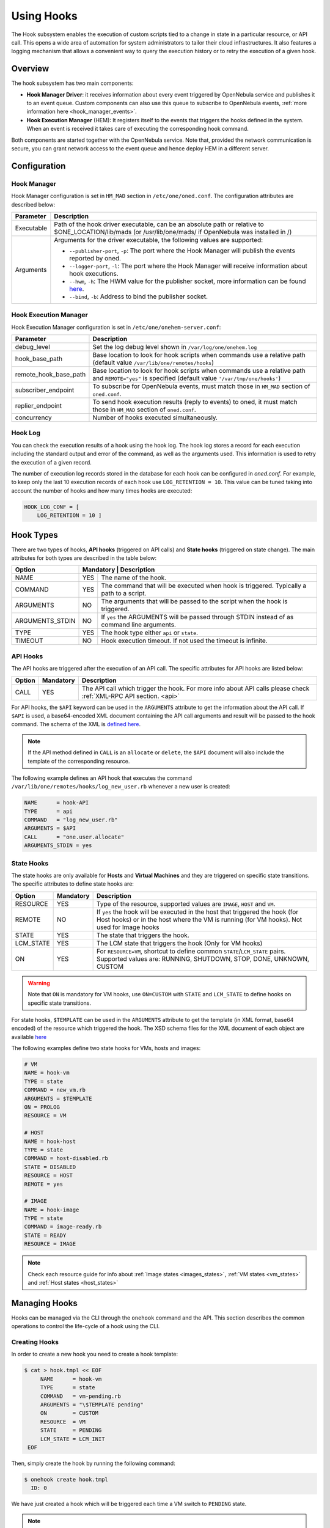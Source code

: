 .. _hooks:

================================================================================
Using Hooks
================================================================================

The Hook subsystem enables the execution of custom scripts tied to a change in state in a particular resource, or API call. This opens a wide area of automation for system administrators to tailor their cloud infrastructures. It also features a logging mechanism that allows a convenient way to query the execution history or to retry the execution of a given hook.

Overview
================================================================================

The hook subsystem has two main components:

- **Hook Manager Driver**: it receives information about every event triggered by OpenNebula service and publishes it to an event queue. Custom components can also use this queue to subscribe to OpenNebula events, :ref:`more information here <hook_manager_events>`.
- **Hook Execution Manager** (HEM): It registers itself to the events that triggers the hooks defined in the system. When an event is received it takes care of executing the corresponding hook command.

|hook-subsystem|

Both components are started together with the OpenNebula service. Note that, provided the network communication is secure, you can grant network access to the event queue and hence deploy HEM in a different server.

Configuration
================================================================================

Hook Manager
--------------------------------------------------------------------------------

Hook Manager configuration is set in ``HM_MAD`` section in ``/etc/one/oned.conf``. The configuration attributes are described below:

+-------------+---------------------------------------------------------------------------------------------------------------------------------------------------------------------------+
| Parameter   | Description                                                                                                                                                               |
+=============+===========================================================================================================================================================================+
| Executable  | Path of the hook driver executable, can be an absolute path or relative to $ONE_LOCATION/lib/mads (or /usr/lib/one/mads/ if OpenNebula was installed in /)                |
+-------------+---------------------------------------------------------------------------------------------------------------------------------------------------------------------------+
| Arguments   | Arguments for the driver executable, the following values are supported:                                                                                                  |
|             |                                                                                                                                                                           |
|             | - ``--publisher-port``, ``-p``: The port where the Hook Manager will publish the events reported by oned.                                                                 |
|             | - ``--logger-port``,    ``-l``: The port where the Hook Manager will receive information about hook executions.                                                           |
|             | - ``--hwm``,            ``-h``: The HWM value for the publisher socket, more information can be found `here <http://zguide.zeromq.org/page:all#High-Water-Marks>`__.      |
|             | - ``--bind``,           ``-b``: Address to bind the publisher socket.                                                                                                     |
+-------------+---------------------------------------------------------------------------------------------------------------------------------------------------------------------------+

Hook Execution Manager
--------------------------------------------------------------------------------

Hook Execution Manager configuration is set in ``/etc/one/onehem-server.conf``:

+-----------------------+---------------------------------------------------------------------------------------------------------------------------------------------------------------------------+
| Parameter             | Description                                                                                                                                                               |
+=======================+===========================================================================================================================================================================+
| debug_level           | Set the log debug level shown in ``/var/log/one/onehem.log``                                                                                                              |
+-----------------------+---------------------------------------------------------------------------------------------------------------------------------------------------------------------------+
| hook_base_path        | Base location to look for hook scripts when commands use a relative path (default value ``/var/lib/one/remotes/hooks``)                                                   |
+-----------------------+---------------------------------------------------------------------------------------------------------------------------------------------------------------------------+
| remote_hook_base_path | Base location to look for hook scripts when commands use a relative path and ``REMOTE="yes"`` is specified (default value ``'/var/tmp/one/hooks'``)                       |
+-----------------------+---------------------------------------------------------------------------------------------------------------------------------------------------------------------------+
| subscriber_endpoint   | To subscribe for OpenNebula events, must match those in ``HM_MAD`` section of ``oned.conf``.                                                                              |
+-----------------------+---------------------------------------------------------------------------------------------------------------------------------------------------------------------------+
| replier_endpoint      | To send hook execution results (reply to events) to oned, it must match those in ``HM_MAD`` section of ``oned.conf``.                                                     |
+-----------------------+---------------------------------------------------------------------------------------------------------------------------------------------------------------------------+
| concurrency           | Number of hooks executed simultaneously.                                                                                                                                  |
+-----------------------+---------------------------------------------------------------------------------------------------------------------------------------------------------------------------+

Hook Log
--------------------------------------------------------------------------------

You can check the execution results of a hook using the hook log. The hook log stores a record for each execution including the standard output and error of the command, as well as the arguments used. This information is used to retry the execution of a given record.

The number of execution log records stored in the database for each hook can be configured in `oned.conf`. For example, to keep only the last 10 execution records of each hook use ``LOG_RETENTION = 10``. This value can be tuned taking into account the number of hooks and how many times hooks are executed:

.. code::

    HOOK_LOG_CONF = [
        LOG_RETENTION = 10 ]


Hook Types
================================================================================

There are two types of hooks, **API hooks** (triggered on API calls) and **State hooks** (triggered on state change). The main attributes for both types are described in the table below:

+-----------------------+----------------------------------------------------------------------------------------------------------------------------------------------------------------------------+
| Option                | Mandatory | Description                                                                                                                                                    |
+=======================+===========+================================================================================================================================================================+
| NAME                  | YES       | The name of the hook.                                                                                                                                          |
+-----------------------+-----------+----------------------------------------------------------------------------------------------------------------------------------------------------------------+
| COMMAND               | YES       | The command that will be executed when hook is triggered. Typically a path to a script.                                                                        |
+-----------------------+-----------+----------------------------------------------------------------------------------------------------------------------------------------------------------------+
| ARGUMENTS             | NO        | The arguments that will be passed to the script when the hook is triggered.                                                                                    |
+-----------------------+-----------+----------------------------------------------------------------------------------------------------------------------------------------------------------------+
| ARGUMENTS_STDIN       | NO        | If ``yes`` the ARGUMENTS will be passed through STDIN instead of as command line arguments.                                                                    |
+-----------------------+-----------+----------------------------------------------------------------------------------------------------------------------------------------------------------------+
| TYPE                  | YES       | The hook type either ``api`` or ``state``.                                                                                                                     |
+-----------------------+-----------+----------------------------------------------------------------------------------------------------------------------------------------------------------------+
| TIMEOUT               | NO        | Hook execution timeout. If not used the timeout is infinite.                                                                                                   |
+-----------------------+-----------+----------------------------------------------------------------------------------------------------------------------------------------------------------------+

.. _api_hooks:

API Hooks
--------------------------------------------------------------------------------

The API hooks are triggered after the execution of an API call. The specific attributes for API hooks are listed below:

+-----------------------+-----------+---------------------------------------------------------------------------------------------------------------------------------------------------------------+
| Option                | Mandatory | Description                                                                                                                                                   |
+=======================+===========+===============================================================================================================================================================+
| CALL                  | YES       | The API call which trigger the hook. For more info about API calls please check :ref:`XML-RPC API section. <api>`                                             |
+-----------------------+-----------+---------------------------------------------------------------------------------------------------------------------------------------------------------------+

For API hooks, the ``$API`` keyword can be used in the ``ARGUMENTS`` attribute to get the information about the API call. If ``$API`` is used, a base64-encoded XML document containing the API call arguments and result will be passed to the hook command. The schema of the XML is `defined here <https://github.com/OpenNebula/one/blob/master/share/doc/xsd/api_info.xsd>`__.

.. note:: If the API method defined in ``CALL`` is an ``allocate`` or ``delete``, the ``$API`` document will also include the template of the corresponding resource.

The following example defines an API hook that executes the command ``/var/lib/one/remotes/hooks/log_new_user.rb`` whenever a new user is created:

.. code::

    NAME      = hook-API
    TYPE      = api
    COMMAND   = "log_new_user.rb"
    ARGUMENTS = $API
    CALL      = "one.user.allocate"
    ARGUMENTS_STDIN = yes

.. _state_hooks:

State Hooks
--------------------------------------------------------------------------------

The state hooks are only available for **Hosts** and **Virtual Machines** and they are triggered on specific state transitions. The specific attributes to define state hooks are:

+-----------------------+-----------+---------------------------------------------------------------------------------------------------------------------------------------------------------------------------------+
| Option                | Mandatory | Description                                                                                                                                                                     |
+=======================+===========+=================================================================================================================================================================================+
| RESOURCE              | YES       | Type of the resource, supported values are ``IMAGE``, ``HOST`` and ``VM``.                                                                                                      |
+-----------------------+-----------+---------------------------------------------------------------------------------------------------------------------------------------------------------------------------------+
| REMOTE                | NO        | If ``yes`` the hook will be executed in the host that triggered the hook (for Host hooks) or in the host where the VM is running (for VM hooks). Not used for Image hooks       |
+-----------------------+-----------+---------------------------------------------------------------------------------------------------------------------------------------------------------------------------------+
| STATE                 | YES       | The state that triggers the hook.                                                                                                                                               |
+-----------------------+-----------+---------------------------------------------------------------------------------------------------------------------------------------------------------------------------------+
| LCM_STATE             | YES       | The LCM state that triggers the hook (Only for VM hooks)                                                                                                                        |
+-----------------------+-----------+---------------------------------------------------------------------------------------------------------------------------------------------------------------------------------+
| ON                    | YES       | For ``RESOURCE=VM``, shortcut to define common ``STATE``/``LCM_STATE`` pairs. Supported values are: RUNNING, SHUTDOWN, STOP, DONE, UNKNOWN, CUSTOM                              |
+-----------------------+-----------+---------------------------------------------------------------------------------------------------------------------------------------------------------------------------------+

.. warning:: Note that ``ON`` is mandatory for VM hooks, use ``ON=CUSTOM`` with ``STATE`` and ``LCM_STATE`` to define hooks on specific state transitions.

For state hooks, ``$TEMPLATE`` can be used in the ``ARGUMENTS`` attribute to get the template (in XML format, base64 encoded) of the resource which triggered the hook. The XSD schema files for the XML document of each object are available `here <https://github.com/OpenNebula/one/tree/master/share/doc/xsd>`__

The following examples define two state hooks for VMs, hosts and images:

.. code::

    # VM
    NAME = hook-vm
    TYPE = state
    COMMAND = new_vm.rb
    ARGUMENTS = $TEMPLATE
    ON = PROLOG
    RESOURCE = VM

    # HOST
    NAME = hook-host
    TYPE = state
    COMMAND = host-disabled.rb
    STATE = DISABLED
    RESOURCE = HOST
    REMOTE = yes

    # IMAGE
    NAME = hook-image
    TYPE = state
    COMMAND = image-ready.rb
    STATE = READY
    RESOURCE = IMAGE

.. note:: Check each resource guide for info about :ref:`Image states <images_states>`, :ref:`VM states <vm_states>` and :ref:`Host states <host_states>`

Managing Hooks
================================================================================

Hooks can be managed via the CLI through the ``onehook`` command and the API. This section describes the common operations to control the life-cycle of a hook using the CLI.

Creating Hooks
--------------------------------------------------------------------------------

In order to create a new hook you need to create a hook template:

.. code::

   $ cat > hook.tmpl << EOF
        NAME      = hook-vm
        TYPE      = state
        COMMAND   = vm-pending.rb
        ARGUMENTS = "\$TEMPLATE pending"
        ON        = CUSTOM
        RESOURCE  = VM
        STATE     = PENDING
        LCM_STATE = LCM_INIT
    EOF

Then, simply create the hook by running the following command:

.. code::

    $ onehook create hook.tmpl
      ID: 0

We have just created a hook which will be triggered each time a VM switch to ``PENDING`` state.

.. note:: Note that just one hook can be created for each trigger event.

Checking Hook Execution
--------------------------------------------------------------------------------

We can check the execution records of a hook by accessing its detailed information. For example, to get the execution history of the previous hook use ``onehook show 0``:

.. code::

    $ onevm create --cpu 1 --memory 2 --name test
      ID: 0
    $ onehook show 0
      HOOK 0 INFORMATION
      ID                : 0
      NAME              : hook-vm
      TYPE              : state
      LOCK              : None

      HOOK TEMPLATE
      ARGUMENTS="$TEMPLATE pending"
      COMMAND="vm-pending.rb"
      LCM_STATE="LCM_INIT"
      REMOTE="NO"
      RESOURCE="VM"
      STATE="PENDING"

      EXECUTION LOG
        ID    TIMESTAMP    EXECUTION
        0     09/23 15:10  ERROR (255)

We can see that there is an execution which have failed with error code 255. To get more information about a specific execution use the ``-e`` option:

.. code::

    $ onehook show 0 -e 0
      HOOK 0 INFORMATION
      ID                : 0
      NAME              : hook-vm
      TYPE              : state
      LOCK              : None

      HOOK EXECUTION RECORD
      EXECUTION ID      : 0
      TIMESTAMP         : 09/23 15:10:38
      COMMAND           : /var/lib/one/remotes/hooks/vm-pending.rb PFZNPgogIDxJR...8+CjwvVk0+ pending
      ARGUMENTS         :
      <VM>
      <ID>0</ID>
      <UID>0</UID>
      <GID>0</GID>
      <UNAME>oneadmin</UNAME>
      <GNAME>oneadmin</GNAME>
      <NAME>test</NAME>
      <PERMISSIONS>
          <OWNER_U>1</OWNER_U>
          <OWNER_M>1</OWNER_M>
          <OWNER_A>0</OWNER_A>
          <GROUP_U>0</GROUP_U>
          <GROUP_M>0</GROUP_M>
          <GROUP_A>0</GROUP_A>
          <OTHER_U>0</OTHER_U>
          <OTHER_M>0</OTHER_M>
          <OTHER_A>0</OTHER_A>
      </PERMISSIONS>
      <LAST_POLL>0</LAST_POLL>
      <STATE>1</STATE>
      <LCM_STATE>0</LCM_STATE>
      <PREV_STATE>1</PREV_STATE>
      <PREV_LCM_STATE>0</PREV_LCM_STATE>
      <RESCHED>0</RESCHED>
      <STIME>1569244238</STIME>
      <ETIME>0</ETIME>
      <DEPLOY_ID/>
      <MONITORING/>
      <TEMPLATE>
          <AUTOMATIC_REQUIREMENTS><![CDATA[!(PUBLIC_CLOUD = YES) & !(PIN_POLICY = PINNED)]]></AUTOMATIC_REQUIREMENTS>
          <CPU><![CDATA[1]]></CPU>
          <MEMORY><![CDATA[2]]></MEMORY>
          <VMID><![CDATA[0]]></VMID>
      </TEMPLATE>
      <USER_TEMPLATE/>
      <HISTORY_RECORDS/>
      </VM> pending
      EXIT CODE         : 255

      EXECUTION STDOUT


      EXECUTION STDERR
      ERROR MESSAGE --8<------
      Internal error No such file or directory - /var/lib/one/remotes/hooks/vm-pending.rb
      ERROR MESSAGE ------>8--

The ``EXECUTION STDERR`` message shows the reason for the hook execution failure, the script does not exists:

.. code::

    Internal error No such file or directory - /var/lib/one/remotes/hooks/vm-pending.rb

.. important:: The hook log can be queried and filtered by several criteria using ``onehook log``. More info about ``onehook log`` command can be found running ``onehook log --help``.

Retrying Hook Executions
--------------------------------------------------------------------------------

We are going to fix the previous error, let's first create the ``vm-pending.rb`` script, and then retry the hook execution.

.. note:: Note that any hook execution can be retried regardless of it result.

.. code::

    $ vim /var/lib/one/remotes/hooks/vm-pending.rb
      #!/usr/bin/ruby
      puts "Executed!"

    $ chmod 760 /var/lib/one/remotes/hooks/vm-pending.rb
    $ onehook retry 0 0
    $ onehook show 0
      HOOK 0 INFORMATION
      ID                : 0
      NAME              : hook-vm
      TYPE              : state
      LOCK              : None

      HOOK TEMPLATE
      ARGUMENTS="$TEMPLATE pending"
      COMMAND="vm-pending.rb"
      LCM_STATE="LCM_INIT"
      REMOTE="NO"
      RESOURCE="VM"
      STATE="PENDING"

      EXECUTION LOG
      ID       TIMESTAMP    RC    EXECUTION
      0        09/23 15:10  255   ERROR
      1        09/23 15:59    0   SUCCESS

Note the last successful execution record!

.. important:: When a hook execution is retried the same execution context is used, i.e. arguments and $TEMPLATE/$API values.

Developing Hooks
================================================================================

First thing you need to decide is the type of hook you are interested in, being it API or STATE hooks. Each type of hook is triggered by a different event and requires/provides different runtime information.

In this section you'll find two simple script hooks (in ruby) for each type. This examples are good starting points for developing custom hooks.

.. warning::

    Note that the scripts below import some dependencies that need to be installed properly in the front-end node. As most of the dependencies are OpenNebula dependencies these dependencies can be used by adding the snippet below to your scripts.

    .. code::

        ONE_LOCATION = ENV['ONE_LOCATION']

        if !ONE_LOCATION
            RUBY_LIB_LOCATION = '/usr/lib/one/ruby'
            GEMS_LOCATION     = '/usr/share/one/gems'
        else
            RUBY_LIB_LOCATION = ONE_LOCATION + '/lib/ruby'
            GEMS_LOCATION     = ONE_LOCATION + '/share/gems'
        end

        if File.directory?(GEMS_LOCATION)
            Gem.use_paths(GEMS_LOCATION)
        end

        $LOAD_PATH << RUBY_LIB_LOCATION

API Hook example
--------------------------------------------------------------------------------

This script prints to stdout the result of one.user.create API call and the username of new user.

.. code-block:: ruby

    # Hook template
    #
    # NAME = user-create
    # TYPE = api
    # COMMAND = "user_create.rb"
    # ARGUMENTS = "$API"
    # CALL = "one.user.allocate"

    #!/usr/bin/ruby

    require 'base64'
    require 'nokogiri'

    #api_info= Nokogiri::XML(Base64::decode64(STDIN.gets.chomp)) for reading from STDIN
    api_info = Nokogiri::XML(Base64::decode64(ARGV[0]))

    success = api_info.xpath("/CALL_INFO/RESULT").text.to_i == 1
    uname   = api_info.xpath('//PARAMETER[TYPE="IN" and POSITION=2]/VALUE').text

    if !success
        puts "Failing to create user"
        exit -1
    end

    puts "User #{uname} successfully created"

State Hook example (HOST)
--------------------------------------------------------------------------------

This script prints to stdout when an host is in error state.

.. code-block:: ruby

    # Hook template
    #
    #NAME = host-error
    #TYPE = state
    #COMMAND = host_error.rb
    #ARGUMENTS="$TEMPLATE"
    #STATE = ERROR
    #RESOURCE = HOST

    #!/usr/bin/ruby

    require 'base64'
    require 'nokogiri'

    #host_template = Nokogiri::XML(Base64::decode64(STDIN.gets.chomp)) for reading from STDIN
    host_template = Nokogiri::XML(Base64::decode64(ARGV[0]))

    host_id = host_template.xpath("//ID").text.to_i

    puts "Host #{host_id} is in error state!!"

State Hook example (VM)
--------------------------------------------------------------------------------

This script prints to stdout if when a VM is in prolog state.

.. code-block:: ruby

    # Hook template
    #
    #NAME = vm-prolog
    #TYPE = state
    #COMMAND = vm_prolog.rb
    #ARGUMENTS = $TEMPLATE
    #ON = PROLOG
    #RESOURCE = VM

    #!/usr/bin/ruby

    require 'base64'
    require 'nokogiri'

    #vm_template = Nokogiri::XML(Base64::decode64(STDIN.gets.chomp)) for reading from STDIN
    vm_template = Nokogiri::XML(Base64::decode64(ARGV[0]))

    vm_id = vm_template.xpath("//ID").text.to_i

    puts "VM #{vm_id} is in PROLOG state"

State Hook example (IMAGE)
--------------------------------------------------------------------------------

This script prints to stdout the ID of image when it is ready to use.

.. code-block:: ruby

    # Hook template
    #
    # NAME = image-ready
    # TYPE = state
    # COMMAND = image_ready.rb
    # STATE = READY
    # RESOURCE = IMAGE
    # ARGUMENTS = "$TEMPLATE"

    #!/usr/bin/ruby

    require 'base64'
    require 'nokogiri'

    #img_template = Nokogiri::XML(Base64::decode64(STDIN.gets.chomp)) for reading from STDIN
    img_template = Nokogiri::XML(Base64::decode64(ARGV[0]))

    img_id = img_template.xpath("//ID").text.to_i

    puts "Image #{img_id} ready to use!!"

A Complete Example: Autostart Hooks for KVM
--------------------------------------------------------------------------------

OpenNebula creates *transient* KVM domains, i.e. they only exist while the domain is running. Therefore, the KVM autostart feature cannot be activated via *libvirt* configuration. This example shows how to implement VM autostart for the KVM hypervisor in OpenNebula using state hooks.

The hooks track Hosts reboots and resume VMs allocated to the Host that includes the ``AUTOSTART=yes`` attribute in their template. This functionality is implemented by two state hooks: one for the ``HOST`` and one for the ``VM`` resource. The code for both hooks can be found in
``/var/lib/one/remotes/hooks/autostart/`` folder.

To install the hooks create a definition file for each one. The ``autostart-host.tmpl`` definition file for the Host hook will be as follows:

.. code::

    NAME = autostart-host
    TYPE = state
    COMMAND = autostart/host
    ARGUMENTS = \$TEMPLATE
    ARGUMENTS_STDIN = yes
    RESOURCE = HOST
    STATE = MONITORED

Similarly for the VM hook, the ``autostart-vm.tmpl`` definition file will be as follows:

.. code::

    NAME = autostart-vm
    TYPE = state
    COMMAND = autostart/vm
    ARGUMENTS = \$TEMPLATE
    ARGUMENTS_STDIN = yes
    RESOURCE = VM
    STATE = POWEROFF
    LCM_STATE = LCM_INIT
    ON = CUSTOM

Now you can create the hooks using these two files:

.. code::

    $ onehook create autostart-host.tmpl
    $ onehook create autostart-vm.tmpl

.. note:: Note that any command can be specified in ``COMMAND``, for debugging (``COMMAND="/usr/bin/echo"``) can be very helpful.

.. |hook-subsystem| image:: /images/hooks-subsystem-architecture.png

.. _hook_manager_events:

Hook Manager Events
===================

The Hook Manager publish the OpenNebula events over a `ZeroMQ publisher socket <http://zguide.zeromq.org/page:all#Getting-the-Message-Out>`__. This can be used for developing custom components that subscribe to specific events to perform custom actions.

Hook Manager Messages
---------------------

The hook manager sends two different types of messages:

   - **EVENT** messages: represent an OpenNebula event, which potentially could trigger a hook if the Hook Execution Manager is subscribed to it.
   - **RETRY** messages: represent a retry action of a given hook execution. These event messages are specific to the Hook Execution Manager.

Both messages have a **key** that can be used by the subscriber to receive messages related to an specific event class; and a **content** that contains the information related to the event **encoded in base64**.

Event Messages Format
~~~~~~~~~~~~~~~~~~~~~

There are two different types of EVENT messages, representing API and state events. The key format for both types are listed below:

+------------------+---------------------------------------------------------------------------------------------------------------------+
| EVENT            | Key format                                                                                                          |
+==================+=====================================================================================================================+
| API              | ``EVENT API <API_CALL> <SUCCESS>`` (e.g. ``EVENT API one.vm.allocate 1` or `Key: EVENT API one.hook.info 0``)       |
+------------------+---------------------------------------------------------------------------------------------------------------------+
| STATE (HOST)     | ``EVENT STATE HOST/<STATE>/`` (e.g. ``EVENT STATE HOST/INIT/``)                                                     |
|                  |                                                                                                                     |
|                  | ``EVENT HOST <HOST_ID>/<STATE>/`` (e.g. ``EVENT HOST 0/INIT/``)                                                     |
+------------------+---------------------------------------------------------------------------------------------------------------------+
| STATE (VM)       | ``EVENT STATE VM/<STATE>/<LCM_STATE>`` (e.g. ``EVENT STATE VM/PENDING/LCM_INIT``)                                   |
|                  |                                                                                                                     |
|                  | ``EVENT VM <VM_ID>/<STATE>/<LCM_STATE>`` (e.g. ``EVENT VM 0/PENDING/LCM_INIT``)                                     |
+------------------+---------------------------------------------------------------------------------------------------------------------+
| CHANGE (SERVICE) | ``EVENT SERVICE SERVICE_ID`` (e.g. ``EVENT SERVICE 0``)                                                             |
+------------------+---------------------------------------------------------------------------------------------------------------------+

Keys are used to subscribe to specific events. Note also that you do not need to specify the whole key, form example ``EVENT STATE HOST/ERROR/`` will suscribe for state changes to ``ERROR`` on the hosts, while ``EVENT STATE HOST/`` will suscribe for all state changes of the hosts.

The content of an event message is an XML document containing information related to the event, the XSD representing this content are available `here <https://github.com/OpenNebula/one/tree/master/share/doc/xsd>`__.

Retry Messages Format
~~~~~~~~~~~~~~~~~~~~~

The key format of the retry messages is just the word ``RETRY``, no more info is needed in the key. The retry messages content is an XML file with information about the execution to retry. The XSD representing this content is available `here <https://github.com/OpenNebula/one/tree/master/share/doc/xsd>`__.

Subscriber script example
-------------------------

Below there is an example of script which retrieve all the event messages and prints their key and their content.

.. code::

    #!/usr/bin/ruby

    require 'ffi-rzmq'
    require 'base64'

    @context    = ZMQ::Context.new(1)
    @subscriber = @context.socket(ZMQ::SUB)

    @subscriber.setsockopt(ZMQ::SUBSCRIBE, "EVENT")
    @subscriber.connect("tcp://localhost:2101")

    key = ''
    content = ''

    loop do
        @subscriber.recv_string(key)
        @subscriber.recv_string(content)

        puts "Key: #{key}\nContent: #{Base64.decode64(content)}"
        puts "\n===================================================================\n"
    end

.. note:: Note that the key and the content as read separately as `ZeroMQ envelopes <http://zguide.zeromq.org/page:all#Pub-Sub-Message-Envelopes>`__ are used.
